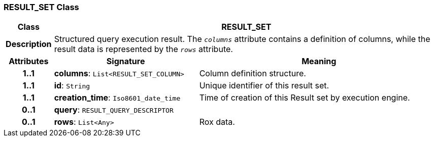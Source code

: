 === RESULT_SET Class

[cols="^1,3,5"]
|===
h|*Class*
2+^h|*RESULT_SET*

h|*Description*
2+a|Structured query execution result. The `_columns_` attribute contains a definition of columns, while the result data is represented by the `_rows_` attribute.

h|*Attributes*
^h|*Signature*
^h|*Meaning*

h|*1..1*
|*columns*: `List<RESULT_SET_COLUMN>`
a|Column definition structure.

h|*1..1*
|*id*: `String`
a|Unique identifier of this result set.

h|*1..1*
|*creation_time*: `Iso8601_date_time`
a|Time of creation of this Result set by execution engine.

h|*0..1*
|*query*: `RESULT_QUERY_DESCRIPTOR`
a|

h|*0..1*
|*rows*: `List<Any>`
a|Rox data.
|===
